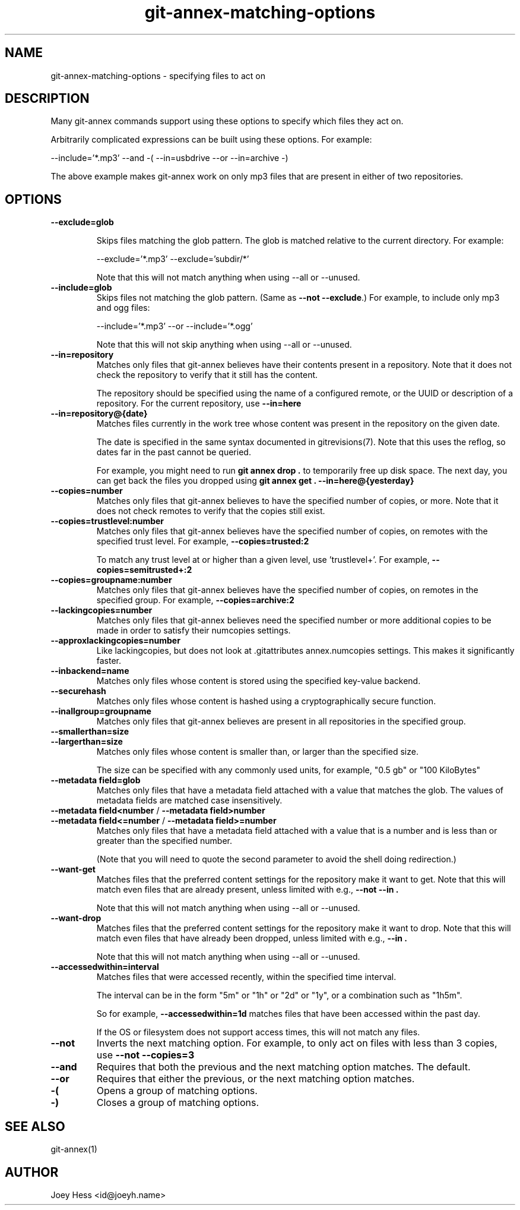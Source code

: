 .TH git-annex-matching-options 1
.SH NAME
git-annex\-matching\-options \- specifying files to act on
.PP
.SH DESCRIPTION
Many git-annex commands support using these options to specify which
files they act on.
.PP
Arbitrarily complicated expressions can be built using these options.
For example:
.PP
 \-\-include='*.mp3' \-\-and \-( \-\-in=usbdrive \-\-or \-\-in=archive \-)
.PP
The above example makes git-annex work on only mp3 files that are present
in either of two repositories.
.PP
.SH OPTIONS
.IP "\fB\-\-exclude=glob\fP"
.IP
Skips files matching the glob pattern. The glob is matched relative to
the current directory. For example:
.IP
 \-\-exclude='*.mp3' \-\-exclude='subdir/*'
.IP
Note that this will not match anything when using \-\-all or \-\-unused.
.IP
.IP "\fB\-\-include=glob\fP"
Skips files not matching the glob pattern.  (Same as \fB\-\-not \-\-exclude\fP.)
For example, to include only mp3 and ogg files:
.IP
 \-\-include='*.mp3' \-\-or \-\-include='*.ogg'
.IP
Note that this will not skip anything when using \-\-all or \-\-unused.
.IP
.IP "\fB\-\-in=repository\fP"
Matches only files that git-annex believes have their contents present
in a repository. Note that it does not check the repository to verify
that it still has the content.
.IP
The repository should be specified using the name of a configured remote,
or the UUID or description of a repository. For the current repository,
use \fB\-\-in=here\fP
.IP
.IP "\fB\-\-in=repository@{date}\fP"
Matches files currently in the work tree whose content was present in
the repository on the given date.
.IP
The date is specified in the same syntax documented in
gitrevisions(7). Note that this uses the reflog, so dates far in the
past cannot be queried.
.IP
For example, you might need to run \fBgit annex drop .\fP to temporarily
free up disk space. The next day, you can get back the files you dropped
using \fBgit annex get . \-\-in=here@{yesterday}\fP
.IP
.IP "\fB\-\-copies=number\fP"
Matches only files that git-annex believes to have the specified number
of copies, or more. Note that it does not check remotes to verify that
the copies still exist.
.IP
.IP "\fB\-\-copies=trustlevel:number\fP"
Matches only files that git-annex believes have the specified number of
copies, on remotes with the specified trust level. For example,
\fB\-\-copies=trusted:2\fP
.IP
To match any trust level at or higher than a given level,
use 'trustlevel+'. For example, \fB\-\-copies=semitrusted+:2\fP
.IP
.IP "\fB\-\-copies=groupname:number\fP"
Matches only files that git-annex believes have the specified number of
copies, on remotes in the specified group. For example,
\fB\-\-copies=archive:2\fP
.IP
.IP "\fB\-\-lackingcopies=number\fP"
Matches only files that git-annex believes need the specified number or 
more additional copies to be made in order to satisfy their numcopies
settings.
.IP
.IP "\fB\-\-approxlackingcopies=number\fP"
Like lackingcopies, but does not look at .gitattributes annex.numcopies
settings. This makes it significantly faster.
.IP
.IP "\fB\-\-inbackend=name\fP"
Matches only files whose content is stored using the specified key\-value
backend.
.IP
.IP "\fB\-\-securehash\fP"
Matches only files whose content is hashed using a cryptographically
secure function. 
.IP
.IP "\fB\-\-inallgroup=groupname\fP"
Matches only files that git-annex believes are present in all repositories
in the specified group.
.IP
.IP "\fB\-\-smallerthan=size\fP"
.IP "\fB\-\-largerthan=size\fP"
Matches only files whose content is smaller than, or larger than the
specified size.
.IP
The size can be specified with any commonly used units, for example,
"0.5 gb" or "100 KiloBytes"
.IP
.IP "\fB\-\-metadata field=glob\fP"
Matches only files that have a metadata field attached with a value that
matches the glob. The values of metadata fields are matched case
insensitively.
.IP
.IP "\fB\-\-metadata field<number\fP / \fB\-\-metadata field>number\fP"
.IP "\fB\-\-metadata field<=number\fP / \fB\-\-metadata field>=number\fP"
Matches only files that have a metadata field attached with a value that
is a number and is less than or greater than the specified number.
.IP
(Note that you will need to quote the second parameter to avoid
the shell doing redirection.)
.IP
.IP "\fB\-\-want\-get\fP"
Matches files that the preferred content settings for the repository
make it want to get. Note that this will match even files that are
already present, unless limited with e.g., \fB\-\-not \-\-in .\fP
.IP
Note that this will not match anything when using \-\-all or \-\-unused.
.IP
.IP "\fB\-\-want\-drop\fP"
Matches files that the preferred content settings for the repository
make it want to drop. Note that this will match even files that have
already been dropped, unless limited with e.g., \fB\-\-in .\fP
.IP
Note that this will not match anything when using \-\-all or \-\-unused.
.IP
.IP "\fB\-\-accessedwithin=interval\fP"
Matches files that were accessed recently, within the specified time
interval.
.IP
The interval can be in the form "5m" or "1h" or "2d" or "1y", or a
combination such as "1h5m".
.IP
So for example, \fB\-\-accessedwithin=1d\fP matches files that have been
accessed within the past day.
.IP
If the OS or filesystem does not support access times, this will not
match any files.
.IP
.IP "\fB\-\-not\fP"
Inverts the next matching option. For example, to only act on
files with less than 3 copies, use \fB\-\-not \-\-copies=3\fP
.IP
.IP "\fB\-\-and\fP"
Requires that both the previous and the next matching option matches.
The default.
.IP
.IP "\fB\-\-or\fP"
Requires that either the previous, or the next matching option matches.
.IP
.IP "\fB\-(\fP"
Opens a group of matching options.
.IP
.IP "\fB\-)\fP"
Closes a group of matching options.
.IP
.SH SEE ALSO
git-annex(1)
.PP
.SH AUTHOR
Joey Hess <id@joeyh.name>
.PP
.PP

